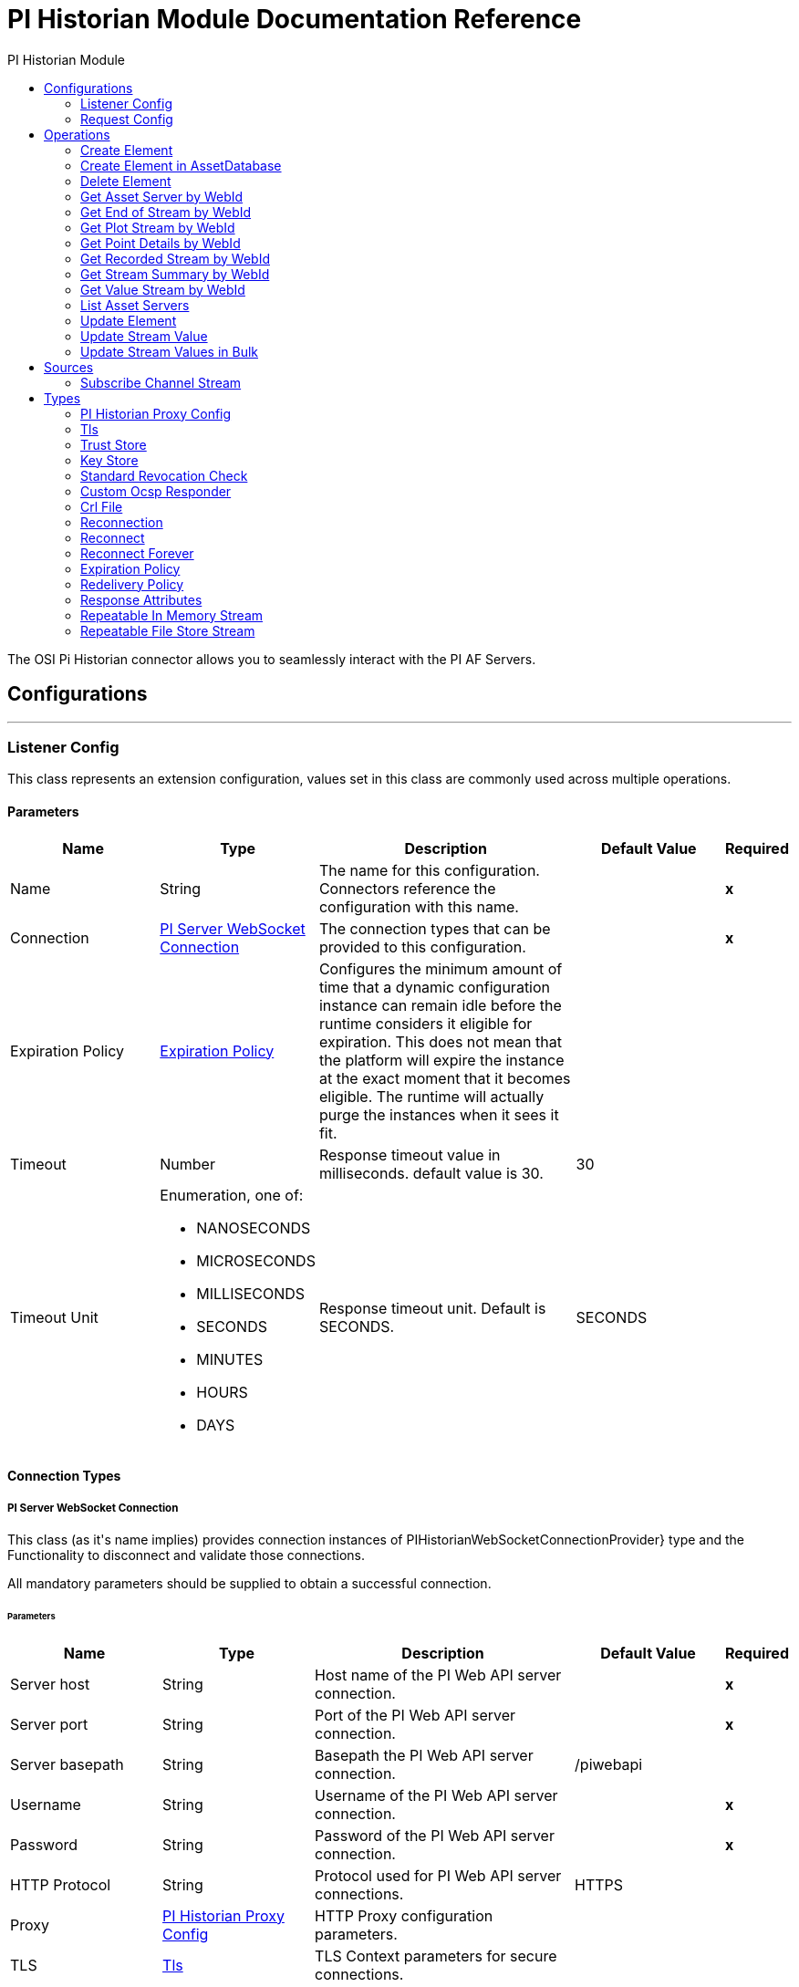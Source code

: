 :toc:               left
:toc-title:         PI Historian Module
:toclevels:         2
:last-update-label!:
:docinfo:
:source-highlighter: coderay
:icons: font


= PI Historian Module Documentation Reference

+++
The OSI Pi Historian connector allows you to seamlessly interact with the PI AF Servers.
+++


== Configurations
---
[[listener-config]]
=== Listener Config

+++
This class represents an extension configuration, values set in this class are commonly used across multiple operations.
+++

==== Parameters
[cols=".^20%,.^20%,.^35%,.^20%,^.^5%", options="header"]
|======================
| Name | Type | Description | Default Value | Required
|Name | String | The name for this configuration. Connectors reference the configuration with this name. | | *x*{nbsp}
| Connection a| <<listener-config_pi-server-web-socket-connection, PI Server WebSocket Connection>>
 | The connection types that can be provided to this configuration. | | *x*{nbsp}
| Expiration Policy a| <<ExpirationPolicy>> |  +++Configures the minimum amount of time that a dynamic configuration instance can remain idle before the runtime considers it eligible for expiration. This does not mean that the platform will expire the instance at the exact moment that it becomes eligible. The runtime will actually purge the instances when it sees it fit.+++ |  | {nbsp}
| Timeout a| Number |  +++Response timeout value in milliseconds. default value is 30.+++ |  +++30+++ | {nbsp}
| Timeout Unit a| Enumeration, one of:

** NANOSECONDS
** MICROSECONDS
** MILLISECONDS
** SECONDS
** MINUTES
** HOURS
** DAYS |  +++Response timeout unit. Default is SECONDS.+++ |  +++SECONDS+++ | {nbsp}
|======================

==== Connection Types
[[listener-config_pi-server-web-socket-connection]]
===== PI Server WebSocket Connection

+++
This class (as it's name implies) provides connection instances of PIHistorianWebSocketConnectionProvider} type and the Functionality to disconnect and validate those connections. <p> All mandatory parameters should be supplied to obtain a successful connection.
+++

====== Parameters
[cols=".^20%,.^20%,.^35%,.^20%,^.^5%", options="header"]
|======================
| Name | Type | Description | Default Value | Required
| Server host a| String |  +++Host name of the PI Web API server connection.+++ |  | *x*{nbsp}
| Server port a| String |  +++Port of the PI Web API server connection.+++ |  | *x*{nbsp}
| Server basepath a| String |  +++Basepath the PI Web API server connection.+++ |  +++/piwebapi+++ | {nbsp}
| Username a| String |  +++Username of the PI Web API server connection.+++ |  | *x*{nbsp}
| Password a| String |  +++Password of the PI Web API server connection.+++ |  | *x*{nbsp}
| HTTP Protocol a| String |  +++Protocol used for PI Web API server connections.+++ |  +++HTTPS+++ | {nbsp}
| Proxy a| <<PIHistorianProxyConfig>> |  +++HTTP Proxy configuration parameters.+++ |  | {nbsp}
| TLS a| <<Tls>> |  +++TLS Context parameters for secure connections.+++ |  | {nbsp}
| Reconnection a| <<Reconnection>> |  +++When the application is deployed, a connectivity test is performed on all connectors. If set to true, deployment will fail if the test doesn't pass after exhausting the associated reconnection strategy+++ |  | {nbsp}
|======================


==== Associated Sources
* <<stream-listener>> {nbsp}

---
[[request-config]]
=== Request Config

+++
Global configuration.
+++

==== Parameters
[cols=".^20%,.^20%,.^35%,.^20%,^.^5%", options="header"]
|======================
| Name | Type | Description | Default Value | Required
|Name | String | The name for this configuration. Connectors reference the configuration with this name. | | *x*{nbsp}
| Connection a| <<request-config_pi-server-connection, PI Server Connection>>
 | The connection types that can be provided to this configuration. | | *x*{nbsp}
| Expiration Policy a| <<ExpirationPolicy>> |  +++Configures the minimum amount of time that a dynamic configuration instance can remain idle before the runtime considers it eligible for expiration. This does not mean that the platform will expire the instance at the exact moment that it becomes eligible. The runtime will actually purge the instances when it sees it fit.+++ |  | {nbsp}
| Timeout a| Number |  +++Response timeout value in milliseconds. default value is 30.+++ |  +++30+++ | {nbsp}
| Timeout Unit a| Enumeration, one of:

** NANOSECONDS
** MICROSECONDS
** MILLISECONDS
** SECONDS
** MINUTES
** HOURS
** DAYS |  +++Response timeout unit. Default is SECONDS.+++ |  +++SECONDS+++ | {nbsp}
|======================

==== Connection Types
[[request-config_pi-server-connection]]
===== PI Server Connection

+++
This class (as it's name implies) provides connection instances of PIHistorianConnection} type and the Functionality to disconnect and validate those connections. <p> All mandatory parameters should be supplied to obtain a successful connection.
+++

====== Parameters
[cols=".^20%,.^20%,.^35%,.^20%,^.^5%", options="header"]
|======================
| Name | Type | Description | Default Value | Required
| Server host a| String |  +++Host name of the PI Web API server connection.+++ |  | *x*{nbsp}
| Server port a| String |  +++Port of the PI Web API server connection.+++ |  | *x*{nbsp}
| Server basepath a| String |  +++Basepath the PI Web API server connection.+++ |  +++/piwebapi+++ | {nbsp}
| Username a| String |  +++Username of the PI Web API server connection.+++ |  | *x*{nbsp}
| Password a| String |  +++Password of the PI Web API server connection.+++ |  | *x*{nbsp}
| HTTP Protocol a| String |  +++Protocol used for PI Web API server connection.+++ |  +++HTTPS+++ | {nbsp}
| Proxy a| <<PIHistorianProxyConfig>> |  +++HTTP Proxy configuration parameters.+++ |  | {nbsp}
| TLS a| <<Tls>> |  +++TLS Context parameters for secure connections.+++ |  | {nbsp}
| Reconnection a| <<Reconnection>> |  +++When the application is deployed, a connectivity test is performed on all connectors. If set to true, deployment will fail if the test doesn't pass after exhausting the associated reconnection strategy+++ |  | {nbsp}
|======================

==== Associated Operations
* <<createElement>> {nbsp}
* <<createElementInAssetDatabase>> {nbsp}
* <<deleteElement>> {nbsp}
* <<getAssetServerById>> {nbsp}
* <<getEndValueStreamByWebId>> {nbsp}
* <<getPlotStreamByWebId>> {nbsp}
* <<getPointDetailsByWebId>> {nbsp}
* <<getRecordedStreamByWebId>> {nbsp}
* <<getStreamSummaryByWebId>> {nbsp}
* <<getValueStreamByWebId>> {nbsp}
* <<listAssetServers>> {nbsp}
* <<updateElement>> {nbsp}
* <<updateStreamValue>> {nbsp}
* <<updateStreamValues>> {nbsp}



== Operations

[[createElement]]
=== Create Element
`<pi-historian:create-element>`

+++
Create a child element.<br> <br>
+++

==== Parameters
[cols=".^20%,.^20%,.^35%,.^20%,^.^5%", options="header"]
|======================
| Name | Type | Description | Default Value | Required
| Configuration | String | The name of the configuration to use. | | *x*{nbsp}
| Content a| Any |  +++Input request as per the defined metadata.+++ |  +++#[payload]+++ | {nbsp}
| Streaming Strategy a| * <<repeatable-in-memory-stream>>
* <<repeatable-file-store-stream>>
* <<non-repeatable-stream>> |  +++Configure if repeatable streams should be used and their behaviour+++ |  | {nbsp}
| Timeout a| Number |  +++Response timeout value in milliseconds. default value is 30.+++ |  | {nbsp}
| Timeout Unit a| Enumeration, one of:

** NANOSECONDS
** MICROSECONDS
** MILLISECONDS
** SECONDS
** MINUTES
** HOURS
** DAYS |  +++Response timeout unit. Default is SECONDS.+++ |  | {nbsp}
| Target Variable a| String |  +++The name of a variable on which the operation's output will be placed+++ |  | {nbsp}
| Target Value a| String |  +++An expression that will be evaluated against the operation's output and the outcome of that expression will be stored in the target variable+++ |  +++#[payload]+++ | {nbsp}
| Reconnection Strategy a| * <<reconnect>>
* <<reconnect-forever>> |  +++A retry strategy in case of connectivity errors+++ |  | {nbsp}
|======================

==== Output
[cols=".^50%,.^50%"]
|======================
| *Type* a| Any
| *Attributes Type* a| <<ResponseAttributes>>
|======================

==== For Configurations.
* <<request-config>> {nbsp}

==== Throws
* PI-HISTORIAN:REQUEST_TIMEOUT {nbsp}
* PI-HISTORIAN:OPERATION_NOT_ALLOWED {nbsp}
* PI-HISTORIAN:CONNECTION_ERROR {nbsp}
* PI-HISTORIAN:CONNECTION_TIMEOUT {nbsp}
* PI-HISTORIAN:CONNECTIVITY {nbsp}
* PI-HISTORIAN:FORBIDDEN {nbsp}
* PI-HISTORIAN:RECORD_NOT_FOUND {nbsp}
* PI-HISTORIAN:RETRY_EXHAUSTED {nbsp}
* PI-HISTORIAN:ACCESS_DENIED {nbsp}


[[createElementInAssetDatabase]]
=== Create Element in AssetDatabase
`<pi-historian:create-element-in-asset-database>`

+++
Create a child element in the provided Asset Database.<br> <br>
+++

==== Parameters
[cols=".^20%,.^20%,.^35%,.^20%,^.^5%", options="header"]
|======================
| Name | Type | Description | Default Value | Required
| Configuration | String | The name of the configuration to use. | | *x*{nbsp}
| Content a| Any |  +++Input request as per the defined metadata.+++ |  +++#[payload]+++ | {nbsp}
| Streaming Strategy a| * <<repeatable-in-memory-stream>>
* <<repeatable-file-store-stream>>
* <<non-repeatable-stream>> |  +++Configure if repeatable streams should be used and their behaviour+++ |  | {nbsp}
| Timeout a| Number |  +++Response timeout value in milliseconds. default value is 30.+++ |  | {nbsp}
| Timeout Unit a| Enumeration, one of:

** NANOSECONDS
** MICROSECONDS
** MILLISECONDS
** SECONDS
** MINUTES
** HOURS
** DAYS |  +++Response timeout unit. Default is SECONDS.+++ |  | {nbsp}
| Target Variable a| String |  +++The name of a variable on which the operation's output will be placed+++ |  | {nbsp}
| Target Value a| String |  +++An expression that will be evaluated against the operation's output and the outcome of that expression will be stored in the target variable+++ |  +++#[payload]+++ | {nbsp}
| Reconnection Strategy a| * <<reconnect>>
* <<reconnect-forever>> |  +++A retry strategy in case of connectivity errors+++ |  | {nbsp}
|======================

==== Output
[cols=".^50%,.^50%"]
|======================
| *Type* a| Any
| *Attributes Type* a| <<ResponseAttributes>>
|======================

==== For Configurations.
* <<request-config>> {nbsp}

==== Throws
* PI-HISTORIAN:REQUEST_TIMEOUT {nbsp}
* PI-HISTORIAN:OPERATION_NOT_ALLOWED {nbsp}
* PI-HISTORIAN:CONNECTION_ERROR {nbsp}
* PI-HISTORIAN:CONNECTION_TIMEOUT {nbsp}
* PI-HISTORIAN:CONNECTIVITY {nbsp}
* PI-HISTORIAN:FORBIDDEN {nbsp}
* PI-HISTORIAN:RECORD_NOT_FOUND {nbsp}
* PI-HISTORIAN:RETRY_EXHAUSTED {nbsp}
* PI-HISTORIAN:ACCESS_DENIED {nbsp}


[[deleteElement]]
=== Delete Element
`<pi-historian:delete-element>`

+++
Delete an element identified by the supplied webId.<br> <br>
+++

==== Parameters
[cols=".^20%,.^20%,.^35%,.^20%,^.^5%", options="header"]
|======================
| Name | Type | Description | Default Value | Required
| Configuration | String | The name of the configuration to use. | | *x*{nbsp}
| Content a| Any |  +++Input request as per the defined metadata.+++ |  +++#[payload]+++ | {nbsp}
| Streaming Strategy a| * <<repeatable-in-memory-stream>>
* <<repeatable-file-store-stream>>
* <<non-repeatable-stream>> |  +++Configure if repeatable streams should be used and their behaviour+++ |  | {nbsp}
| Timeout a| Number |  +++Response timeout value in milliseconds. default value is 30.+++ |  | {nbsp}
| Timeout Unit a| Enumeration, one of:

** NANOSECONDS
** MICROSECONDS
** MILLISECONDS
** SECONDS
** MINUTES
** HOURS
** DAYS |  +++Response timeout unit. Default is SECONDS.+++ |  | {nbsp}
| Target Variable a| String |  +++The name of a variable on which the operation's output will be placed+++ |  | {nbsp}
| Target Value a| String |  +++An expression that will be evaluated against the operation's output and the outcome of that expression will be stored in the target variable+++ |  +++#[payload]+++ | {nbsp}
| Reconnection Strategy a| * <<reconnect>>
* <<reconnect-forever>> |  +++A retry strategy in case of connectivity errors+++ |  | {nbsp}
|======================

==== Output
[cols=".^50%,.^50%"]
|======================
| *Type* a| Any
| *Attributes Type* a| <<ResponseAttributes>>
|======================

==== For Configurations.
* <<request-config>> {nbsp}

==== Throws
* PI-HISTORIAN:REQUEST_TIMEOUT {nbsp}
* PI-HISTORIAN:OPERATION_NOT_ALLOWED {nbsp}
* PI-HISTORIAN:CONNECTION_ERROR {nbsp}
* PI-HISTORIAN:CONNECTION_TIMEOUT {nbsp}
* PI-HISTORIAN:CONNECTIVITY {nbsp}
* PI-HISTORIAN:FORBIDDEN {nbsp}
* PI-HISTORIAN:RECORD_NOT_FOUND {nbsp}
* PI-HISTORIAN:RETRY_EXHAUSTED {nbsp}
* PI-HISTORIAN:ACCESS_DENIED {nbsp}


[[getAssetServerById]]
=== Get Asset Server by WebId
`<pi-historian:get-asset-server-by-id>`

+++
Retrieve the details for an Asset Server using the webId<br> <br>
+++

==== Parameters
[cols=".^20%,.^20%,.^35%,.^20%,^.^5%", options="header"]
|======================
| Name | Type | Description | Default Value | Required
| Configuration | String | The name of the configuration to use. | | *x*{nbsp}
| Input Get Asset Server a| Any |  +++Input request as per the defined metadata.+++ |  +++#[payload]+++ | {nbsp}
| Streaming Strategy a| * <<repeatable-in-memory-stream>>
* <<repeatable-file-store-stream>>
* <<non-repeatable-stream>> |  +++Configure if repeatable streams should be used and their behaviour+++ |  | {nbsp}
| Timeout a| Number |  +++Response timeout value in milliseconds. default value is 30.+++ |  | {nbsp}
| Timeout Unit a| Enumeration, one of:

** NANOSECONDS
** MICROSECONDS
** MILLISECONDS
** SECONDS
** MINUTES
** HOURS
** DAYS |  +++Response timeout unit. Default is SECONDS.+++ |  | {nbsp}
| Target Variable a| String |  +++The name of a variable on which the operation's output will be placed+++ |  | {nbsp}
| Target Value a| String |  +++An expression that will be evaluated against the operation's output and the outcome of that expression will be stored in the target variable+++ |  +++#[payload]+++ | {nbsp}
| Reconnection Strategy a| * <<reconnect>>
* <<reconnect-forever>> |  +++A retry strategy in case of connectivity errors+++ |  | {nbsp}
|======================

==== Output
[cols=".^50%,.^50%"]
|======================
| *Type* a| Any
| *Attributes Type* a| <<ResponseAttributes>>
|======================

==== For Configurations.
* <<request-config>> {nbsp}

==== Throws
* PI-HISTORIAN:REQUEST_TIMEOUT {nbsp}
* PI-HISTORIAN:OPERATION_NOT_ALLOWED {nbsp}
* PI-HISTORIAN:CONNECTION_ERROR {nbsp}
* PI-HISTORIAN:CONNECTION_TIMEOUT {nbsp}
* PI-HISTORIAN:CONNECTIVITY {nbsp}
* PI-HISTORIAN:FORBIDDEN {nbsp}
* PI-HISTORIAN:RECORD_NOT_FOUND {nbsp}
* PI-HISTORIAN:RETRY_EXHAUSTED {nbsp}
* PI-HISTORIAN:ACCESS_DENIED {nbsp}


[[getEndValueStreamByWebId]]
=== Get End of Stream by WebId
`<pi-historian:get-end-value-stream-by-web-id>`

+++
Get end-of-stream value of a stream.<br> <br>
+++

==== Parameters
[cols=".^20%,.^20%,.^35%,.^20%,^.^5%", options="header"]
|======================
| Name | Type | Description | Default Value | Required
| Configuration | String | The name of the configuration to use. | | *x*{nbsp}
| Input End Value Streams a| Any |  +++Input request as per the defined metadata.+++ |  +++#[payload]+++ | {nbsp}
| Streaming Strategy a| * <<repeatable-in-memory-stream>>
* <<repeatable-file-store-stream>>
* <<non-repeatable-stream>> |  +++Configure if repeatable streams should be used and their behaviour+++ |  | {nbsp}
| Timeout a| Number |  +++Response timeout value in milliseconds. default value is 30.+++ |  | {nbsp}
| Timeout Unit a| Enumeration, one of:

** NANOSECONDS
** MICROSECONDS
** MILLISECONDS
** SECONDS
** MINUTES
** HOURS
** DAYS |  +++Response timeout unit. Default is SECONDS.+++ |  | {nbsp}
| Target Variable a| String |  +++The name of a variable on which the operation's output will be placed+++ |  | {nbsp}
| Target Value a| String |  +++An expression that will be evaluated against the operation's output and the outcome of that expression will be stored in the target variable+++ |  +++#[payload]+++ | {nbsp}
| Reconnection Strategy a| * <<reconnect>>
* <<reconnect-forever>> |  +++A retry strategy in case of connectivity errors+++ |  | {nbsp}
|======================

==== Output
[cols=".^50%,.^50%"]
|======================
| *Type* a| Any
| *Attributes Type* a| <<ResponseAttributes>>
|======================

==== For Configurations.
* <<request-config>> {nbsp}

==== Throws
* PI-HISTORIAN:REQUEST_TIMEOUT {nbsp}
* PI-HISTORIAN:OPERATION_NOT_ALLOWED {nbsp}
* PI-HISTORIAN:CONNECTION_ERROR {nbsp}
* PI-HISTORIAN:CONNECTION_TIMEOUT {nbsp}
* PI-HISTORIAN:CONNECTIVITY {nbsp}
* PI-HISTORIAN:FORBIDDEN {nbsp}
* PI-HISTORIAN:RECORD_NOT_FOUND {nbsp}
* PI-HISTORIAN:RETRY_EXHAUSTED {nbsp}
* PI-HISTORIAN:ACCESS_DENIED {nbsp}


[[getPlotStreamByWebId]]
=== Get Plot Stream by WebId
`<pi-historian:get-plot-stream-by-web-id>`

+++
Retrieves values over the specified time range suitable for plotting over the number of intervals (typically represents pixels).<br> <br>
+++

==== Parameters
[cols=".^20%,.^20%,.^35%,.^20%,^.^5%", options="header"]
|======================
| Name | Type | Description | Default Value | Required
| Configuration | String | The name of the configuration to use. | | *x*{nbsp}
| Input Plot Streams a| Any |  +++Input request as per the defined metadata.+++ |  +++#[payload]+++ | {nbsp}
| Streaming Strategy a| * <<repeatable-in-memory-stream>>
* <<repeatable-file-store-stream>>
* <<non-repeatable-stream>> |  +++Configure if repeatable streams should be used and their behaviour+++ |  | {nbsp}
| Timeout a| Number |  +++Response timeout value in milliseconds. default value is 30.+++ |  | {nbsp}
| Timeout Unit a| Enumeration, one of:

** NANOSECONDS
** MICROSECONDS
** MILLISECONDS
** SECONDS
** MINUTES
** HOURS
** DAYS |  +++Response timeout unit. Default is SECONDS.+++ |  | {nbsp}
| Target Variable a| String |  +++The name of a variable on which the operation's output will be placed+++ |  | {nbsp}
| Target Value a| String |  +++An expression that will be evaluated against the operation's output and the outcome of that expression will be stored in the target variable+++ |  +++#[payload]+++ | {nbsp}
| Reconnection Strategy a| * <<reconnect>>
* <<reconnect-forever>> |  +++A retry strategy in case of connectivity errors+++ |  | {nbsp}
|======================

==== Output
[cols=".^50%,.^50%"]
|======================
| *Type* a| Any
| *Attributes Type* a| <<ResponseAttributes>>
|======================

==== For Configurations.
* <<request-config>> {nbsp}

==== Throws
* PI-HISTORIAN:REQUEST_TIMEOUT {nbsp}
* PI-HISTORIAN:OPERATION_NOT_ALLOWED {nbsp}
* PI-HISTORIAN:CONNECTION_ERROR {nbsp}
* PI-HISTORIAN:CONNECTION_TIMEOUT {nbsp}
* PI-HISTORIAN:CONNECTIVITY {nbsp}
* PI-HISTORIAN:FORBIDDEN {nbsp}
* PI-HISTORIAN:RECORD_NOT_FOUND {nbsp}
* PI-HISTORIAN:RETRY_EXHAUSTED {nbsp}
* PI-HISTORIAN:ACCESS_DENIED {nbsp}


[[getPointDetailsByWebId]]
=== Get Point Details by WebId
`<pi-historian:get-point-details-by-web-id>`

+++
Get Point details using the webId.<br> <br>
+++

==== Parameters
[cols=".^20%,.^20%,.^35%,.^20%,^.^5%", options="header"]
|======================
| Name | Type | Description | Default Value | Required
| Configuration | String | The name of the configuration to use. | | *x*{nbsp}
| Input Point Details a| Any |  +++Input request as per the defined metadata.+++ |  +++#[payload]+++ | {nbsp}
| Streaming Strategy a| * <<repeatable-in-memory-stream>>
* <<repeatable-file-store-stream>>
* <<non-repeatable-stream>> |  +++Configure if repeatable streams should be used and their behaviour+++ |  | {nbsp}
| Timeout a| Number |  +++Response timeout value in milliseconds. default value is 30.+++ |  | {nbsp}
| Timeout Unit a| Enumeration, one of:

** NANOSECONDS
** MICROSECONDS
** MILLISECONDS
** SECONDS
** MINUTES
** HOURS
** DAYS |  +++Response timeout unit. Default is SECONDS.+++ |  | {nbsp}
| Target Variable a| String |  +++The name of a variable on which the operation's output will be placed+++ |  | {nbsp}
| Target Value a| String |  +++An expression that will be evaluated against the operation's output and the outcome of that expression will be stored in the target variable+++ |  +++#[payload]+++ | {nbsp}
| Reconnection Strategy a| * <<reconnect>>
* <<reconnect-forever>> |  +++A retry strategy in case of connectivity errors+++ |  | {nbsp}
|======================

==== Output
[cols=".^50%,.^50%"]
|======================
| *Type* a| Any
| *Attributes Type* a| <<ResponseAttributes>>
|======================

==== For Configurations.
* <<request-config>> {nbsp}

==== Throws
* PI-HISTORIAN:REQUEST_TIMEOUT {nbsp}
* PI-HISTORIAN:OPERATION_NOT_ALLOWED {nbsp}
* PI-HISTORIAN:CONNECTION_ERROR {nbsp}
* PI-HISTORIAN:CONNECTION_TIMEOUT {nbsp}
* PI-HISTORIAN:CONNECTIVITY {nbsp}
* PI-HISTORIAN:FORBIDDEN {nbsp}
* PI-HISTORIAN:RECORD_NOT_FOUND {nbsp}
* PI-HISTORIAN:RETRY_EXHAUSTED {nbsp}
* PI-HISTORIAN:ACCESS_DENIED {nbsp}


[[getRecordedStreamByWebId]]
=== Get Recorded Stream by WebId
`<pi-historian:get-recorded-stream-by-web-id>`

+++
Get a list of compressed values for the requested time range and webId.<br> <br>
+++

==== Parameters
[cols=".^20%,.^20%,.^35%,.^20%,^.^5%", options="header"]
|======================
| Name | Type | Description | Default Value | Required
| Configuration | String | The name of the configuration to use. | | *x*{nbsp}
| Input Recorded Streams a| Any |  +++Input request as per the defined metadata.+++ |  +++#[payload]+++ | {nbsp}
| Streaming Strategy a| * <<repeatable-in-memory-stream>>
* <<repeatable-file-store-stream>>
* <<non-repeatable-stream>> |  +++Configure if repeatable streams should be used and their behaviour+++ |  | {nbsp}
| Timeout a| Number |  +++Response timeout value in milliseconds. default value is 30.+++ |  | {nbsp}
| Timeout Unit a| Enumeration, one of:

** NANOSECONDS
** MICROSECONDS
** MILLISECONDS
** SECONDS
** MINUTES
** HOURS
** DAYS |  +++Response timeout unit. Default is SECONDS.+++ |  | {nbsp}
| Target Variable a| String |  +++The name of a variable on which the operation's output will be placed+++ |  | {nbsp}
| Target Value a| String |  +++An expression that will be evaluated against the operation's output and the outcome of that expression will be stored in the target variable+++ |  +++#[payload]+++ | {nbsp}
| Reconnection Strategy a| * <<reconnect>>
* <<reconnect-forever>> |  +++A retry strategy in case of connectivity errors+++ |  | {nbsp}
|======================

==== Output
[cols=".^50%,.^50%"]
|======================
| *Type* a| Any
| *Attributes Type* a| <<ResponseAttributes>>
|======================

==== For Configurations.
* <<request-config>> {nbsp}

==== Throws
* PI-HISTORIAN:REQUEST_TIMEOUT {nbsp}
* PI-HISTORIAN:OPERATION_NOT_ALLOWED {nbsp}
* PI-HISTORIAN:CONNECTION_ERROR {nbsp}
* PI-HISTORIAN:CONNECTION_TIMEOUT {nbsp}
* PI-HISTORIAN:CONNECTIVITY {nbsp}
* PI-HISTORIAN:FORBIDDEN {nbsp}
* PI-HISTORIAN:RECORD_NOT_FOUND {nbsp}
* PI-HISTORIAN:RETRY_EXHAUSTED {nbsp}
* PI-HISTORIAN:ACCESS_DENIED {nbsp}


[[getStreamSummaryByWebId]]
=== Get Stream Summary by WebId
`<pi-historian:get-stream-summary-by-web-id>`

+++
Returns a summary over the specified time range for the stream.Count is the only summary type supported on non-numeric streams. Requesting a summary for any other type will generate an error.<br> <br>
+++

==== Parameters
[cols=".^20%,.^20%,.^35%,.^20%,^.^5%", options="header"]
|======================
| Name | Type | Description | Default Value | Required
| Configuration | String | The name of the configuration to use. | | *x*{nbsp}
| Input Summary Streams a| Any |  +++Input request as per the defined metadata.+++ |  +++#[payload]+++ | {nbsp}
| Streaming Strategy a| * <<repeatable-in-memory-stream>>
* <<repeatable-file-store-stream>>
* <<non-repeatable-stream>> |  +++Configure if repeatable streams should be used and their behaviour+++ |  | {nbsp}
| Timeout a| Number |  +++Response timeout value in milliseconds. default value is 30.+++ |  | {nbsp}
| Timeout Unit a| Enumeration, one of:

** NANOSECONDS
** MICROSECONDS
** MILLISECONDS
** SECONDS
** MINUTES
** HOURS
** DAYS |  +++Response timeout unit. Default is SECONDS.+++ |  | {nbsp}
| Target Variable a| String |  +++The name of a variable on which the operation's output will be placed+++ |  | {nbsp}
| Target Value a| String |  +++An expression that will be evaluated against the operation's output and the outcome of that expression will be stored in the target variable+++ |  +++#[payload]+++ | {nbsp}
| Reconnection Strategy a| * <<reconnect>>
* <<reconnect-forever>> |  +++A retry strategy in case of connectivity errors+++ |  | {nbsp}
|======================

==== Output
[cols=".^50%,.^50%"]
|======================
| *Type* a| Any
| *Attributes Type* a| <<ResponseAttributes>>
|======================

==== For Configurations.
* <<request-config>> {nbsp}

==== Throws
* PI-HISTORIAN:REQUEST_TIMEOUT {nbsp}
* PI-HISTORIAN:OPERATION_NOT_ALLOWED {nbsp}
* PI-HISTORIAN:CONNECTION_ERROR {nbsp}
* PI-HISTORIAN:CONNECTION_TIMEOUT {nbsp}
* PI-HISTORIAN:CONNECTIVITY {nbsp}
* PI-HISTORIAN:FORBIDDEN {nbsp}
* PI-HISTORIAN:RECORD_NOT_FOUND {nbsp}
* PI-HISTORIAN:RETRY_EXHAUSTED {nbsp}
* PI-HISTORIAN:ACCESS_DENIED {nbsp}


[[getValueStreamByWebId]]
=== Get Value Stream by WebId
`<pi-historian:get-value-stream-by-web-id>`

+++
Returns the value of the stream at the specified time. By default, this is usually the current value<br> <br>
+++

==== Parameters
[cols=".^20%,.^20%,.^35%,.^20%,^.^5%", options="header"]
|======================
| Name | Type | Description | Default Value | Required
| Configuration | String | The name of the configuration to use. | | *x*{nbsp}
| Input Value Streams a| Any |  +++Input request as per the defined metadata.+++ |  +++#[payload]+++ | {nbsp}
| Streaming Strategy a| * <<repeatable-in-memory-stream>>
* <<repeatable-file-store-stream>>
* <<non-repeatable-stream>> |  +++Configure if repeatable streams should be used and their behaviour+++ |  | {nbsp}
| Timeout a| Number |  +++Response timeout value in milliseconds. default value is 30.+++ |  | {nbsp}
| Timeout Unit a| Enumeration, one of:

** NANOSECONDS
** MICROSECONDS
** MILLISECONDS
** SECONDS
** MINUTES
** HOURS
** DAYS |  +++Response timeout unit. Default is SECONDS.+++ |  | {nbsp}
| Target Variable a| String |  +++The name of a variable on which the operation's output will be placed+++ |  | {nbsp}
| Target Value a| String |  +++An expression that will be evaluated against the operation's output and the outcome of that expression will be stored in the target variable+++ |  +++#[payload]+++ | {nbsp}
| Reconnection Strategy a| * <<reconnect>>
* <<reconnect-forever>> |  +++A retry strategy in case of connectivity errors+++ |  | {nbsp}
|======================

==== Output
[cols=".^50%,.^50%"]
|======================
| *Type* a| Any
| *Attributes Type* a| <<ResponseAttributes>>
|======================

==== For Configurations.
* <<request-config>> {nbsp}

==== Throws
* PI-HISTORIAN:REQUEST_TIMEOUT {nbsp}
* PI-HISTORIAN:OPERATION_NOT_ALLOWED {nbsp}
* PI-HISTORIAN:CONNECTION_ERROR {nbsp}
* PI-HISTORIAN:CONNECTION_TIMEOUT {nbsp}
* PI-HISTORIAN:CONNECTIVITY {nbsp}
* PI-HISTORIAN:FORBIDDEN {nbsp}
* PI-HISTORIAN:RECORD_NOT_FOUND {nbsp}
* PI-HISTORIAN:RETRY_EXHAUSTED {nbsp}
* PI-HISTORIAN:ACCESS_DENIED {nbsp}


[[listAssetServers]]
=== List Asset Servers
`<pi-historian:list-asset-servers>`

+++
Retrieve a list of all Asset Servers known on the configured PI server.<br> <br>
+++

==== Parameters
[cols=".^20%,.^20%,.^35%,.^20%,^.^5%", options="header"]
|======================
| Name | Type | Description | Default Value | Required
| Configuration | String | The name of the configuration to use. | | *x*{nbsp}
| Streaming Strategy a| * <<repeatable-in-memory-stream>>
* <<repeatable-file-store-stream>>
* <<non-repeatable-stream>> |  +++Configure if repeatable streams should be used and their behaviour+++ |  | {nbsp}
| Timeout a| Number |  +++Response timeout value in milliseconds. default value is 30.+++ |  | {nbsp}
| Timeout Unit a| Enumeration, one of:

** NANOSECONDS
** MICROSECONDS
** MILLISECONDS
** SECONDS
** MINUTES
** HOURS
** DAYS |  +++Response timeout unit. Default is SECONDS.+++ |  | {nbsp}
| Target Variable a| String |  +++The name of a variable on which the operation's output will be placed+++ |  | {nbsp}
| Target Value a| String |  +++An expression that will be evaluated against the operation's output and the outcome of that expression will be stored in the target variable+++ |  +++#[payload]+++ | {nbsp}
| Reconnection Strategy a| * <<reconnect>>
* <<reconnect-forever>> |  +++A retry strategy in case of connectivity errors+++ |  | {nbsp}
|======================

==== Output
[cols=".^50%,.^50%"]
|======================
| *Type* a| Binary
| *Attributes Type* a| <<ResponseAttributes>>
|======================

==== For Configurations.
* <<request-config>> {nbsp}

==== Throws
* PI-HISTORIAN:REQUEST_TIMEOUT {nbsp}
* PI-HISTORIAN:OPERATION_NOT_ALLOWED {nbsp}
* PI-HISTORIAN:CONNECTION_ERROR {nbsp}
* PI-HISTORIAN:CONNECTION_TIMEOUT {nbsp}
* PI-HISTORIAN:CONNECTIVITY {nbsp}
* PI-HISTORIAN:FORBIDDEN {nbsp}
* PI-HISTORIAN:RECORD_NOT_FOUND {nbsp}
* PI-HISTORIAN:RETRY_EXHAUSTED {nbsp}
* PI-HISTORIAN:ACCESS_DENIED {nbsp}


[[updateElement]]
=== Update Element
`<pi-historian:update-element>`

+++
Update an element by replacing items in its definition.<br> <br>
+++

==== Parameters
[cols=".^20%,.^20%,.^35%,.^20%,^.^5%", options="header"]
|======================
| Name | Type | Description | Default Value | Required
| Configuration | String | The name of the configuration to use. | | *x*{nbsp}
| Content a| Any |  +++Input request as per the defined metadata.+++ |  +++#[payload]+++ | {nbsp}
| Streaming Strategy a| * <<repeatable-in-memory-stream>>
* <<repeatable-file-store-stream>>
* <<non-repeatable-stream>> |  +++Configure if repeatable streams should be used and their behaviour+++ |  | {nbsp}
| Timeout a| Number |  +++Response timeout value in milliseconds. default value is 30.+++ |  | {nbsp}
| Timeout Unit a| Enumeration, one of:

** NANOSECONDS
** MICROSECONDS
** MILLISECONDS
** SECONDS
** MINUTES
** HOURS
** DAYS |  +++Response timeout unit. Default is SECONDS.+++ |  | {nbsp}
| Target Variable a| String |  +++The name of a variable on which the operation's output will be placed+++ |  | {nbsp}
| Target Value a| String |  +++An expression that will be evaluated against the operation's output and the outcome of that expression will be stored in the target variable+++ |  +++#[payload]+++ | {nbsp}
| Reconnection Strategy a| * <<reconnect>>
* <<reconnect-forever>> |  +++A retry strategy in case of connectivity errors+++ |  | {nbsp}
|======================

==== Output
[cols=".^50%,.^50%"]
|======================
| *Type* a| Any
| *Attributes Type* a| <<ResponseAttributes>>
|======================

==== For Configurations.
* <<request-config>> {nbsp}

==== Throws
* PI-HISTORIAN:REQUEST_TIMEOUT {nbsp}
* PI-HISTORIAN:OPERATION_NOT_ALLOWED {nbsp}
* PI-HISTORIAN:CONNECTION_ERROR {nbsp}
* PI-HISTORIAN:CONNECTION_TIMEOUT {nbsp}
* PI-HISTORIAN:CONNECTIVITY {nbsp}
* PI-HISTORIAN:FORBIDDEN {nbsp}
* PI-HISTORIAN:RECORD_NOT_FOUND {nbsp}
* PI-HISTORIAN:RETRY_EXHAUSTED {nbsp}
* PI-HISTORIAN:ACCESS_DENIED {nbsp}


[[updateStreamValue]]
=== Update Stream Value
`<pi-historian:update-stream-value>`

+++
Updates a value for the specified stream.<br> <br>
+++

==== Parameters
[cols=".^20%,.^20%,.^35%,.^20%,^.^5%", options="header"]
|======================
| Name | Type | Description | Default Value | Required
| Configuration | String | The name of the configuration to use. | | *x*{nbsp}
| Content a| Any |  +++Input request as per the defined metadata.+++ |  +++#[payload]+++ | {nbsp}
| Streaming Strategy a| * <<repeatable-in-memory-stream>>
* <<repeatable-file-store-stream>>
* <<non-repeatable-stream>> |  +++Configure if repeatable streams should be used and their behaviour+++ |  | {nbsp}
| Timeout a| Number |  +++Response timeout value in milliseconds. default value is 30.+++ |  | {nbsp}
| Timeout Unit a| Enumeration, one of:

** NANOSECONDS
** MICROSECONDS
** MILLISECONDS
** SECONDS
** MINUTES
** HOURS
** DAYS |  +++Response timeout unit. Default is SECONDS.+++ |  | {nbsp}
| Target Variable a| String |  +++The name of a variable on which the operation's output will be placed+++ |  | {nbsp}
| Target Value a| String |  +++An expression that will be evaluated against the operation's output and the outcome of that expression will be stored in the target variable+++ |  +++#[payload]+++ | {nbsp}
| Reconnection Strategy a| * <<reconnect>>
* <<reconnect-forever>> |  +++A retry strategy in case of connectivity errors+++ |  | {nbsp}
|======================

==== Output
[cols=".^50%,.^50%"]
|======================
| *Type* a| Any
| *Attributes Type* a| <<ResponseAttributes>>
|======================

==== For Configurations.
* <<request-config>> {nbsp}

==== Throws
* PI-HISTORIAN:REQUEST_TIMEOUT {nbsp}
* PI-HISTORIAN:OPERATION_NOT_ALLOWED {nbsp}
* PI-HISTORIAN:CONNECTION_ERROR {nbsp}
* PI-HISTORIAN:CONNECTION_TIMEOUT {nbsp}
* PI-HISTORIAN:CONNECTIVITY {nbsp}
* PI-HISTORIAN:FORBIDDEN {nbsp}
* PI-HISTORIAN:RECORD_NOT_FOUND {nbsp}
* PI-HISTORIAN:RETRY_EXHAUSTED {nbsp}
* PI-HISTORIAN:ACCESS_DENIED {nbsp}


[[updateStreamValues]]
=== Update Stream Values in Bulk
`<pi-historian:update-stream-values>`

+++
Updates multiple values for the specified stream<br> <br>
+++

==== Parameters
[cols=".^20%,.^20%,.^35%,.^20%,^.^5%", options="header"]
|======================
| Name | Type | Description | Default Value | Required
| Configuration | String | The name of the configuration to use. | | *x*{nbsp}
| Content a| Any |  +++Input request as per the defined metadata.+++ |  +++#[payload]+++ | {nbsp}
| Streaming Strategy a| * <<repeatable-in-memory-stream>>
* <<repeatable-file-store-stream>>
* <<non-repeatable-stream>> |  +++Configure if repeatable streams should be used and their behaviour+++ |  | {nbsp}
| Timeout a| Number |  +++Response timeout value in milliseconds. default value is 30.+++ |  | {nbsp}
| Timeout Unit a| Enumeration, one of:

** NANOSECONDS
** MICROSECONDS
** MILLISECONDS
** SECONDS
** MINUTES
** HOURS
** DAYS |  +++Response timeout unit. Default is SECONDS.+++ |  | {nbsp}
| Target Variable a| String |  +++The name of a variable on which the operation's output will be placed+++ |  | {nbsp}
| Target Value a| String |  +++An expression that will be evaluated against the operation's output and the outcome of that expression will be stored in the target variable+++ |  +++#[payload]+++ | {nbsp}
| Reconnection Strategy a| * <<reconnect>>
* <<reconnect-forever>> |  +++A retry strategy in case of connectivity errors+++ |  | {nbsp}
|======================

==== Output
[cols=".^50%,.^50%"]
|======================
| *Type* a| Any
| *Attributes Type* a| <<ResponseAttributes>>
|======================

==== For Configurations.
* <<request-config>> {nbsp}

==== Throws
* PI-HISTORIAN:REQUEST_TIMEOUT {nbsp}
* PI-HISTORIAN:OPERATION_NOT_ALLOWED {nbsp}
* PI-HISTORIAN:CONNECTION_ERROR {nbsp}
* PI-HISTORIAN:CONNECTION_TIMEOUT {nbsp}
* PI-HISTORIAN:CONNECTIVITY {nbsp}
* PI-HISTORIAN:FORBIDDEN {nbsp}
* PI-HISTORIAN:RECORD_NOT_FOUND {nbsp}
* PI-HISTORIAN:RETRY_EXHAUSTED {nbsp}
* PI-HISTORIAN:ACCESS_DENIED {nbsp}


== Sources

[[stream-listener]]
=== Subscribe Channel Stream
`<pi-historian:stream-listener>`

+++
Listens to stream channel in the Pi Server for the updated values.This source receives continuous updates from the subscribed stream.
 <p> Whenever a new connection is received, this Source will listen to messages pushed by PI server and supply them to the Mule flow. </p>
+++

==== Parameters
[cols=".^20%,.^20%,.^35%,.^20%,^.^5%", options="header"]
|======================
| Name | Type | Description | Default Value | Required
| Configuration | String | The name of the configuration to use. | | *x*{nbsp}
| WebID a| String |  +++The unique webId of Pi Point.+++ |  | *x*{nbsp}
| Primary Node Only a| Boolean |  +++Whether this source should only be executed on the primary node when runnning in Cluster+++ |  +++true+++ | {nbsp}
| Redelivery Policy a| <<RedeliveryPolicy>> |  +++Defines a policy for processing the redelivery of the same message+++ |  | {nbsp}
| Timeout a| Number |  +++Response timeout value in milliseconds. default value is 30.+++ |  | {nbsp}
| Timeout Unit a| Enumeration, one of:

** NANOSECONDS
** MICROSECONDS
** MILLISECONDS
** SECONDS
** MINUTES
** HOURS
** DAYS |  +++Response timeout unit. Default is SECONDS.+++ |  | {nbsp}
| Reconnection Strategy a| * <<reconnect>>
* <<reconnect-forever>> |  +++A retry strategy in case of connectivity errors+++ |  | {nbsp}
|======================

==== Output
[cols=".^50%,.^50%"]
|======================
| *Type* a| String
|======================

==== For Configurations.
* <<listener-config>> {nbsp}



== Types
[[PIHistorianProxyConfig]]
=== PI Historian Proxy Config

[cols=".^20%,.^25%,.^30%,.^15%,.^10%", options="header"]
|======================
| Field | Type | Description | Default Value | Required
| Host a| String | HTTP Proxy host name. |  | 
| Port a| Number | HTTP Proxy port. |  | 
| Username a| String | HTTP Proxy username. |  | 
| Password a| String | HTTP Proxy password. |  | 
| Ntlm Domain a| String | NTLM Domain for the Proxy. |  | 
|======================

[[Tls]]
=== Tls

[cols=".^20%,.^25%,.^30%,.^15%,.^10%", options="header"]
|======================
| Field | Type | Description | Default Value | Required
| Enabled Protocols a| String | A comma separated list of protocols enabled for this context. |  | 
| Enabled Cipher Suites a| String | A comma separated list of cipher suites enabled for this context. |  | 
| Trust Store a| <<TrustStore>> |  |  | 
| Key Store a| <<KeyStore>> |  |  | 
| Revocation Check a| * <<standard-revocation-check>>
* <<custom-ocsp-responder>>
* <<crl-file>> |  |  | 
|======================

[[TrustStore]]
=== Trust Store

[cols=".^20%,.^25%,.^30%,.^15%,.^10%", options="header"]
|======================
| Field | Type | Description | Default Value | Required
| Path a| String | The location (which will be resolved relative to the current classpath and file system, if possible) of the trust store. |  | 
| Password a| String | The password used to protect the trust store. |  | 
| Type a| String | The type of store used. |  | 
| Algorithm a| String | The algorithm used by the trust store. |  | 
| Insecure a| Boolean | If true, no certificate validations will be performed, rendering connections vulnerable to attacks. Use at your own risk. |  | 
|======================

[[KeyStore]]
=== Key Store

[cols=".^20%,.^25%,.^30%,.^15%,.^10%", options="header"]
|======================
| Field | Type | Description | Default Value | Required
| Path a| String | The location (which will be resolved relative to the current classpath and file system, if possible) of the key store. |  | 
| Type a| String | The type of store used. |  | 
| Alias a| String | When the key store contains many private keys, this attribute indicates the alias of the key that should be used. If not defined, the first key in the file will be used by default. |  | 
| Key Password a| String | The password used to protect the private key. |  | 
| Password a| String | The password used to protect the key store. |  | 
| Algorithm a| String | The algorithm used by the key store. |  | 
|======================

[[standard-revocation-check]]
=== Standard Revocation Check

[cols=".^20%,.^25%,.^30%,.^15%,.^10%", options="header"]
|======================
| Field | Type | Description | Default Value | Required
| Only End Entities a| Boolean | Only verify the last element of the certificate chain. |  | 
| Prefer Crls a| Boolean | Try CRL instead of OCSP first. |  | 
| No Fallback a| Boolean | Do not use the secondary checking method (the one not selected before). |  | 
| Soft Fail a| Boolean | Avoid verification failure when the revocation server can not be reached or is busy. |  | 
|======================

[[custom-ocsp-responder]]
=== Custom Ocsp Responder

[cols=".^20%,.^25%,.^30%,.^15%,.^10%", options="header"]
|======================
| Field | Type | Description | Default Value | Required
| Url a| String | The URL of the OCSP responder. |  | 
| Cert Alias a| String | Alias of the signing certificate for the OCSP response (must be in the trust store), if present. |  | 
|======================

[[crl-file]]
=== Crl File

[cols=".^20%,.^25%,.^30%,.^15%,.^10%", options="header"]
|======================
| Field | Type | Description | Default Value | Required
| Path a| String | The path to the CRL file. |  | 
|======================

[[Reconnection]]
=== Reconnection

[cols=".^20%,.^25%,.^30%,.^15%,.^10%", options="header"]
|======================
| Field | Type | Description | Default Value | Required
| Fails Deployment a| Boolean | When the application is deployed, a connectivity test is performed on all connectors. If set to true, deployment will fail if the test doesn't pass after exhausting the associated reconnection strategy |  | 
| Reconnection Strategy a| * <<reconnect>>
* <<reconnect-forever>> | The reconnection strategy to use |  | 
|======================

[[reconnect]]
=== Reconnect

[cols=".^20%,.^25%,.^30%,.^15%,.^10%", options="header"]
|======================
| Field | Type | Description | Default Value | Required
| Frequency a| Number | How often (in ms) to reconnect |  | 
| Count a| Number | How many reconnection attempts to make |  | 
|======================

[[reconnect-forever]]
=== Reconnect Forever

[cols=".^20%,.^25%,.^30%,.^15%,.^10%", options="header"]
|======================
| Field | Type | Description | Default Value | Required
| Frequency a| Number | How often (in ms) to reconnect |  | 
|======================

[[ExpirationPolicy]]
=== Expiration Policy

[cols=".^20%,.^25%,.^30%,.^15%,.^10%", options="header"]
|======================
| Field | Type | Description | Default Value | Required
| Max Idle Time a| Number | A scalar time value for the maximum amount of time a dynamic configuration instance should be allowed to be idle before it's considered eligible for expiration |  | 
| Time Unit a| Enumeration, one of:

** NANOSECONDS
** MICROSECONDS
** MILLISECONDS
** SECONDS
** MINUTES
** HOURS
** DAYS | A time unit that qualifies the maxIdleTime attribute |  | 
|======================

[[RedeliveryPolicy]]
=== Redelivery Policy

[cols=".^20%,.^25%,.^30%,.^15%,.^10%", options="header"]
|======================
| Field | Type | Description | Default Value | Required
| Max Redelivery Count a| Number | The maximum number of times a message can be redelivered and processed unsuccessfully before triggering process-failed-message |  | 
| Use Secure Hash a| Boolean | Whether to use a secure hash algorithm to identify a redelivered message |  | 
| Message Digest Algorithm a| String | The secure hashing algorithm to use. If not set, the default is SHA-256. |  | 
| Id Expression a| String | Defines one or more expressions to use to determine when a message has been redelivered. This property may only be set if useSecureHash is false. |  | 
| Object Store a| <<ObjectStore>> | The object store where the redelivery counter for each message is going to be stored. |  | 
|======================

[[ResponseAttributes]]
=== Response Attributes

[cols=".^20%,.^25%,.^30%,.^15%,.^10%", options="header"]
|======================
| Field | Type | Description | Default Value | Required
| Headers a| Object |  |  | 
| Status Code a| Number |  |  | 
|======================

[[repeatable-in-memory-stream]]
=== Repeatable In Memory Stream

[cols=".^20%,.^25%,.^30%,.^15%,.^10%", options="header"]
|======================
| Field | Type | Description | Default Value | Required
| Initial Buffer Size a| Number | This is the amount of memory that will be allocated in order to consume the stream and provide random access to it. If the stream contains more data than can be fit into this buffer, then it will be expanded by according to the bufferSizeIncrement attribute, with an upper limit of maxInMemorySize. |  | 
| Buffer Size Increment a| Number | This is by how much will be buffer size by expanded if it exceeds its initial size. Setting a value of zero or lower will mean that the buffer should not expand, meaning that a STREAM_MAXIMUM_SIZE_EXCEEDED error will be raised when the buffer gets full. |  | 
| Max Buffer Size a| Number | This is the maximum amount of memory that will be used. If more than that is used then a STREAM_MAXIMUM_SIZE_EXCEEDED error will be raised. A value lower or equal to zero means no limit. |  | 
| Buffer Unit a| Enumeration, one of:

** BYTE
** KB
** MB
** GB | The unit in which all these attributes are expressed |  | 
|======================

[[repeatable-file-store-stream]]
=== Repeatable File Store Stream

[cols=".^20%,.^25%,.^30%,.^15%,.^10%", options="header"]
|======================
| Field | Type | Description | Default Value | Required
| In Memory Size a| Number | Defines the maximum memory that the stream should use to keep data in memory. If more than that is consumed then it will start to buffer the content on disk. |  | 
| Buffer Unit a| Enumeration, one of:

** BYTE
** KB
** MB
** GB | The unit in which maxInMemorySize is expressed |  | 
|======================

